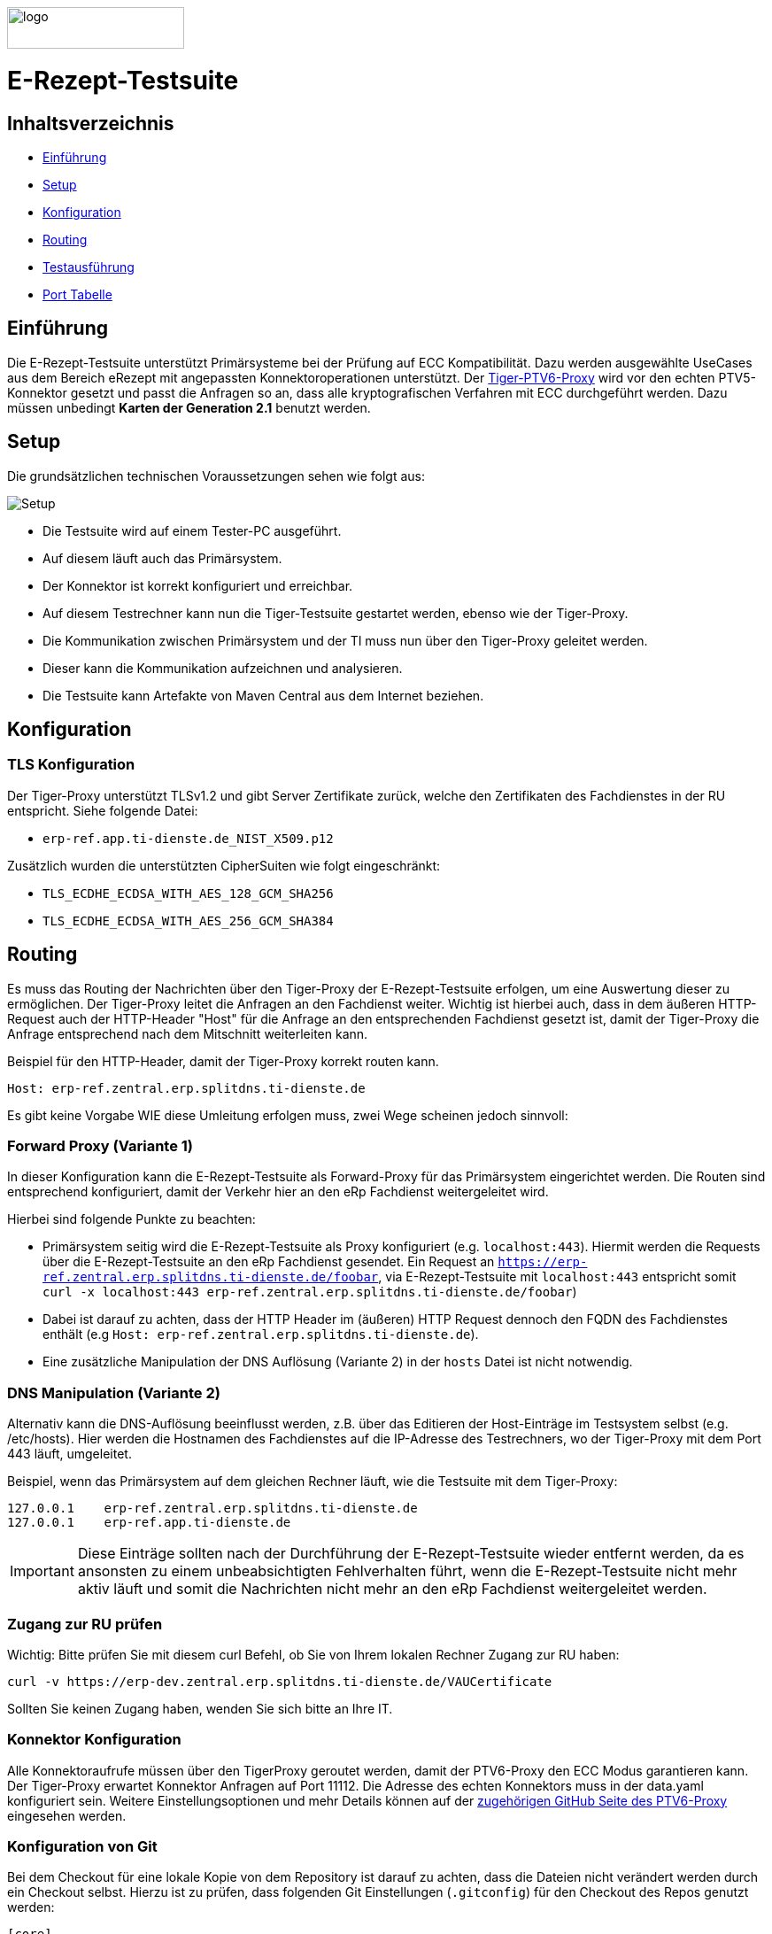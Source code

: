 :doctype: book
ifndef::env-github[]
image::doc/Gematik_Logo_Flag_With_Background.png[logo,width=200,height=47,role=right]
endif::[]
ifdef::env-github[]
++++
<img align="right" width="250" height="47" src="doc/Gematik_Logo_Flag_With_Background.png"/> <br/>
++++
endif::[]

= E-Rezept-Testsuite

== Inhaltsverzeichnis

* <<_einführung,Einführung>>
* <<_setup,Setup>>
* <<_konfiguration,Konfiguration>>
* <<_routing,Routing>>
* <<_testausführung,Testausführung>>
* <<_port_tabelle,Port Tabelle>>

== Einführung

Die E-Rezept-Testsuite unterstützt Primärsysteme bei der Prüfung auf ECC Kompatibilität. Dazu werden ausgewählte UseCases aus dem Bereich eRezept mit angepassten Konnektoroperationen unterstützt.
Der  https://github.com/gematik/tiger-ptv6-proxy[Tiger-PTV6-Proxy] wird vor den echten PTV5-Konnektor gesetzt und passt die Anfragen so an, dass alle kryptografischen Verfahren mit ECC durchgeführt werden. Dazu müssen unbedingt **Karten der Generation 2.1** benutzt werden.

== Setup

Die grundsätzlichen technischen Voraussetzungen sehen wie folgt aus:

image::/doc/img/setup.png[Setup]

* Die Testsuite wird auf einem Tester-PC ausgeführt.
* Auf diesem läuft auch das Primärsystem.
* Der Konnektor ist korrekt konfiguriert und erreichbar.
* Auf diesem Testrechner kann nun die Tiger-Testsuite gestartet werden, ebenso wie der Tiger-Proxy.
* Die Kommunikation zwischen Primärsystem und der TI muss nun über den Tiger-Proxy geleitet werden.
* Dieser kann die Kommunikation aufzeichnen und analysieren.
* Die Testsuite kann Artefakte von Maven Central aus dem Internet beziehen.

== Konfiguration

=== TLS Konfiguration

Der Tiger-Proxy unterstützt TLSv1.2 und gibt Server Zertifikate zurück, welche den Zertifikaten des Fachdienstes in der RU entspricht. Siehe folgende Datei:

* `erp-ref.app.ti-dienste.de_NIST_X509.p12`

Zusätzlich wurden die unterstützten CipherSuiten wie folgt eingeschränkt:

* `TLS_ECDHE_ECDSA_WITH_AES_128_GCM_SHA256`
* `TLS_ECDHE_ECDSA_WITH_AES_256_GCM_SHA384`

== Routing

Es muss das Routing der Nachrichten über den Tiger-Proxy der E-Rezept-Testsuite erfolgen, um eine Auswertung dieser zu ermöglichen. Der Tiger-Proxy leitet die Anfragen an den Fachdienst weiter. Wichtig ist hierbei auch, dass in dem äußeren HTTP-Request auch der HTTP-Header "Host" für die Anfrage an den entsprechenden Fachdienst gesetzt ist, damit der Tiger-Proxy die Anfrage entsprechend nach dem Mitschnitt weiterleiten kann.

Beispiel für den HTTP-Header, damit der Tiger-Proxy korrekt routen kann.
[source,httprequest]
----
Host: erp-ref.zentral.erp.splitdns.ti-dienste.de
----

Es gibt keine Vorgabe WIE diese Umleitung erfolgen muss, zwei Wege scheinen jedoch sinnvoll:

=== Forward Proxy (Variante 1)

In dieser Konfiguration kann die E-Rezept-Testsuite als Forward-Proxy für das Primärsystem eingerichtet werden.
Die Routen sind entsprechend konfiguriert, damit der Verkehr hier an den eRp Fachdienst weitergeleitet wird.

Hierbei sind folgende Punkte zu beachten:

* Primärsystem seitig wird die E-Rezept-Testsuite als Proxy konfiguriert (e.g. `localhost:443`). Hiermit werden die Requests über die E-Rezept-Testsuite an den eRp Fachdienst gesendet. Ein Request an `https://erp-ref.zentral.erp.splitdns.ti-dienste.de/foobar`, via E-Rezept-Testsuite mit `localhost:443` entspricht somit `curl -x localhost:443 erp-ref.zentral.erp.splitdns.ti-dienste.de/foobar`)
* Dabei ist darauf zu achten, dass der HTTP Header im (äußeren) HTTP Request dennoch den FQDN des Fachdienstes enthält (e.g `Host: erp-ref.zentral.erp.splitdns.ti-dienste.de`).
* Eine zusätzliche Manipulation der DNS Auflösung (Variante 2) in der `hosts` Datei ist nicht notwendig.

=== DNS Manipulation (Variante 2)

Alternativ kann die DNS-Auflösung beeinflusst werden, z.B. über das Editieren der Host-Einträge im Testsystem selbst (e.g. /etc/hosts). Hier werden die Hostnamen des Fachdienstes auf die IP-Adresse des Testrechners, wo der Tiger-Proxy mit dem Port 443 läuft, umgeleitet.

Beispiel, wenn das Primärsystem auf dem gleichen Rechner läuft, wie die Testsuite mit dem Tiger-Proxy:

[source,shell]
----
127.0.0.1    erp-ref.zentral.erp.splitdns.ti-dienste.de
127.0.0.1    erp-ref.app.ti-dienste.de
----

[IMPORTANT]
====
Diese Einträge sollten nach der Durchführung der E-Rezept-Testsuite wieder entfernt werden, da es ansonsten zu einem unbeabsichtigten Fehlverhalten führt, wenn die E-Rezept-Testsuite nicht mehr aktiv läuft und somit die Nachrichten nicht mehr an den eRp Fachdienst weitergeleitet werden.
====

=== Zugang zur RU prüfen
Wichtig: Bitte prüfen Sie mit diesem curl Befehl, ob Sie von Ihrem lokalen Rechner Zugang zur RU haben:

[source,bash]
----
curl -v https://erp-dev.zentral.erp.splitdns.ti-dienste.de/VAUCertificate
----

Sollten Sie keinen Zugang haben, wenden Sie sich bitte an Ihre IT.

=== Konnektor Konfiguration

Alle Konnektoraufrufe müssen über den TigerProxy geroutet werden, damit der PTV6-Proxy den ECC Modus garantieren kann. Der Tiger-Proxy erwartet Konnektor Anfragen auf Port 11112. Die Adresse des echten Konnektors muss in der data.yaml konfiguriert sein. Weitere Einstellungsoptionen und mehr Details können auf der https://github.com/gematik/tiger-ptv6-proxy[zugehörigen GitHub Seite des PTV6-Proxy] eingesehen werden.


=== Konfiguration von Git

Bei dem Checkout für eine lokale Kopie von dem Repository ist darauf zu achten, dass die Dateien nicht verändert werden durch ein Checkout selbst. Hierzu ist zu prüfen, dass folgenden Git Einstellungen (`.gitconfig`) für den Checkout des Repos genutzt werden:

[source]
----
[core]
  autocrlf = false
----

Dies kann mit folgenden Befehlen erreicht werden, je nachdem auf welcher Ebene die Einstellung getroffen werden soll:

[source, shell]
----
git config --system core.autocrlf false   # per-system solution
git config --global core.autocrlf false   # per-user solution
git config --local core.autocrlf false    # per-project solution
----


=== Proxy Konfiguration für Maven (Docker)

Da der E-Rezept-Testsuite Container während der Ausführung Maven-Artefakte bezieht, muss das Internet für den Container erreichbar sein. Sollte das Internet nur über einen Proxy-Server erreichbar sein, müssen die Einstellungen in der [./settings.xml](./settings.xml) für die Ausführung des PS-Testsuite Containers angepasst werden. Bitte beachten Sie, dass der Parameter `<active>true</active>` gesetzt werden muss, um die Einstellungen zu aktivieren und das Docker-Volume `tiger-erzp-testsuite-maven` gelöscht werden muss, um die Änderungen zu übernehmen.

Dazu müssen die folgenden Einträge angepasst werden:

```xml
  <proxy>
    <id>optional</id>
    <active>true</active>
    <protocol>https</protocol>
    <host>proxy.example.com</host>
    <port>8080</port>
    <username>user</username>
    <password>password</password>
    <nonProxyHosts>localhost|127.0.0.1</nonProxyHosts>
  </proxy>
```

=== Hinweise für APS Hersteller
Es gibt 6 Tests (alle mit 4x6, 3x7 und 4x9 im Namen), welche Patienteninteraktion (Patient holt Medication, Patient sendet Zuweisung) erfordern.
Setzen Sie dafür Werte der Properties "user_agent", "x_api_key", "aps_telematik_id" in der data.yaml. Ansonsten werden die Tests fehlschlagen.

== Testausführung

Die E-Rezept-Testsuite kann nur in einem Docker-Container ausgeführt werden.
Per Default starten die PVS ECC-Testfälle. Um die Testfälle für AVS zu starten kann die .env Datei entsprechend bearbeitet werden.

=== Lokal (Docker)

Die Testsuite kann mit einem Docker-Compose gestartet werden.

[source,bash]
----
docker compose -f dc-testsuite.yml up --abort-on-container-exit
----

=== WorkflowUI

Die Durchführung der Testsuite geschieht über die von der E-Rezept-Testsuite bereitgestellte Webseite der WorkflowUI.
Hierzu wird die folgende Adresse im Browser aufgerufen, wenn sich die Testsuite auf dem lokalen Rechner gestartet wurde: http://localhost:9010.
Beim Starten als Docker Container wird der entsprechende Link im Log ausgegeben, sobald die Seite aufrufbar ist.

[source,bash]
----
========================================================================================================================
  ____ _____  _    ____ _____ ___ _   _  ____  __        _____  ____  _  _______ _     _____        __  _   _ ___
 / ___|_   _|/ \  |  _ \_   _|_ _| \ | |/ ___| \ \      / / _ \|  _ \| |/ /  ___| |   / _ \ \      / / | | | |_ _|
 \___ \ | | / _ \ | |_) || |  | ||  \| | |  _   \ \ /\ / / | | | |_) | ' /| |_  | |  | | | \ \ /\ / /  | | | || |
  ___) || |/ ___ \|  _ < | |  | || |\  | |_| |   \ V  V /| |_| |  _ <| . \|  _| | |__| |_| |\ V  V /   | |_| || |   _ _ _
 |____/ |_/_/   \_\_| \_\|_| |___|_| \_|\____|    \_/\_/  \___/|_| \_\_|\_\_|   |_____\___/  \_/\_/     \___/|___| (_|_|_)

========================================================================================================================
09:21:12.065 [main ] INFO  d.g.t.t.l.TigerDirector - Waiting for workflow Ui to fetch status...
09:21:12.065 [main ] INFO  d.g.t.t.l.TigerDirector - Workflow UI http://localhost:9010
----

Nachdem der Testfall gestartet wurde, wartet die Testdurchführung auf eine Benutzerinteraktion, um mit der Prüfung der mitgeschnittenen Nachrichten vorzufahren. D.h. das in diesem Moment die Verordnung erstellt werden muss, *bevor* man die Testdurchführung fortführt. Für die anderen Testfälle wird ebenfalls in der UI jeweils darauf gewartet, dass die entsprechenden UseCases vom Primärsystem ausgeführt wurden.

image::/doc/img/continue_dialog_testsuite_erp.png[Continue Dialog in Testsuite]

== Port Tabelle

|=====================================================
| Service                      | Port  | Protocol
| Tiger Testsuite (WorkflowUI) | 9010  | http
| Tiger-Proxy Admin Port       | 9011  | http
| Tiger-Proxy Proxy Port       | 443   | http / https
|=====================================================

=== Testreport

Die Testergebnisse selbst werden unter `./report` als zip Datei abgelegt, wenn die Ausführung über den Quit Button in der WorkflowUI beendet wird.

=== Testreport aus Docker Container

Um diese Datei aus dem Docker Container in das lokale System zu kopieren, kann folgender Befehl genutzt werden:

[source,bash]
----
docker cp tiger-erzp-testsuite:/app/report/tiger-erzp-testsuite-test-report.zip .
----

Eine weitere Möglichkeit ist, die Report ZIP Datei über die Anwendung DockerDesktop herunterzuladen.


== Troubleshooting / FAQs

=== Starten der Testsuite (Docker)

==== java.nio.file.AccessDeniedException: /.m2/repository/org

Der Zugriff auf das Docker Volume schlägt fehl.

*Variante 1*

Das Volume mit der gleichen Bezeichnung schon existiert und wurde von einer  anderen, möglicherweise älteren, Version der E-Rezept-Testsuite erstellt wurde.
Man muss das Volume einmal löschen und bei Start der neuen Testsuite wird es wieder angelegt.

[source]
----
$> docker compose -f dc-testsuite.yml rm
$> docker volume rm -f tiger-erzp-testsuite-maven
$> docker compose -f dc-testsuite.yml up
----

*Variante 2 (Linux)*

Bitte prüfen Sie vor dem Start der Testsuite, ob Sie das `.docker` Verzeichnis löschen können und starten sie die Testsuite im Anschluss noch einmal.

*Variante 3 (ohne Docker Volume)*

Eine weitere Möglichkeit ist auf die Nutzung des Docker Volume zu verzichten. Der Nachteil hierbei ist, dass die Maven Artefakte bei jedem Start der Testsuite erneut heruntergeladen werden müssen, was mehr Zeit in Anspruch nimmt. Hierzu wird die Zeile `- tiger-erzp-testsuite-maven:/.m2` wie folgt mit einem Hash (#) auskommentiert.

[source]
----
    volumes:
      - ./tiger.yaml:/app/tiger.yaml:ro
      - ./data.yaml:/app/data.yaml:ro
      #- tiger-erzp-testsuite-maven:/.m2/repository:rw
      - ./report:/app/report:rw
----


== License

Copyright 2025 gematik GmbH

Licensed under the Apache License, Version 2.0 (the "License"); you may not use this file except in compliance with the License.

See the link:./LICENSE[LICENSE] for the specific language governing permissions and limitations under the License.

== Additional Notes and Disclaimer from gematik GmbH

1. Copyright notice: Each published work result is accompanied by an explicit statement of the license conditions for use. These are regularly typical conditions in connection with open source or free software. Programs described/provided/linked here are free software, unless otherwise stated.
2. Permission notice: Permission is hereby granted, free of charge, to any person obtaining a copy of this software and associated documentation files (the "Software"), to deal in the Software without restriction, including without limitation the rights to use, copy, modify, merge, publish, distribute, sublicense, and/or sell copies of the Software, and to permit persons to whom the Software is furnished to do so, subject to the following conditions::
1. The copyright notice (Item 1) and the permission notice (Item 2) shall be included in all copies or substantial portions of the Software.
2. The software is provided "as is" without warranty of any kind, either express or implied, including, but not limited to, the warranties of fitness for a particular purpose, merchantability, and/or non-infringement. The authors or copyright holders shall not be liable in any manner whatsoever for any damages or other claims arising from, out of or in connection with the software or the use or other dealings with the software, whether in an action of contract, tort, or otherwise.
3. The software is the result of research and development activities, therefore not necessarily quality assured and without the character of a liable product. For this reason, gematik does not provide any support or other user assistance (unless otherwise stated in individual cases and without justification of a legal obligation). Furthermore, there is no claim to further development and adaptation of the results to a more current state of the art.
3. Gematik may remove published results temporarily or permanently from the place of publication at any time without prior notice or justification.
4. Please note: Parts of this code may have been generated using AI-supported technology.’ Please take this into account, especially when troubleshooting, for security analyses and possible adjustments.
